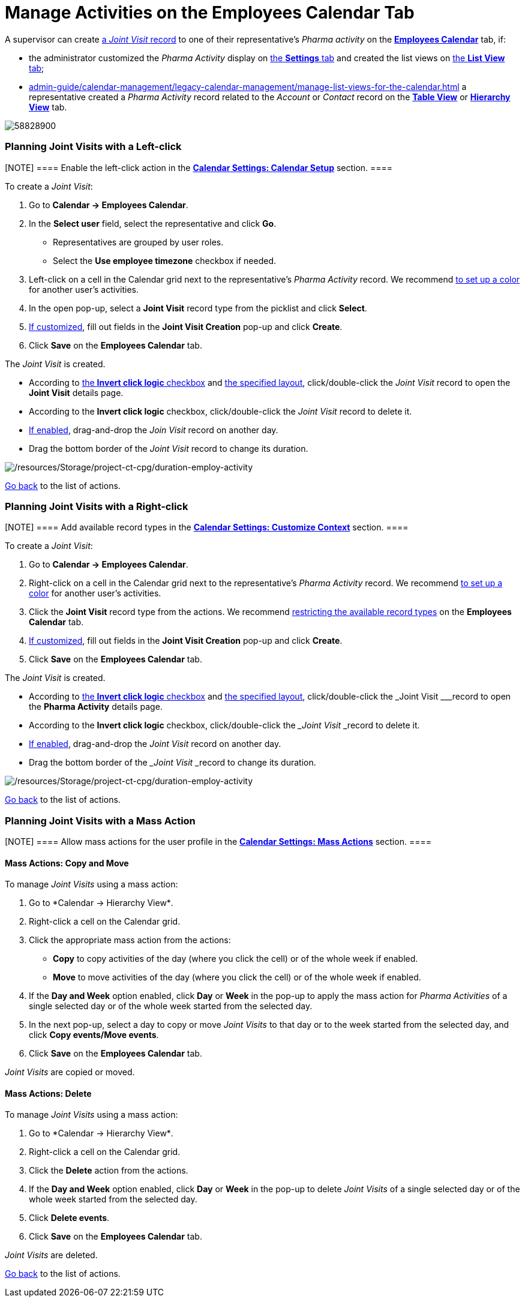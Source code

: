 = Manage Activities on the Employees Calendar Tab

A supervisor can create
xref:admin-guide/pharma-activity-report/configuring-activity-report/activity-layout-settings/activity-report-interface#h2__1426808308[a _Joint
Visit_ record] to one of their representative's _Pharma activity_ on the
*xref:admin-guide/calendar-management/legacy-calendar-management/calendar-interface#h2_989699835[Employees Calendar]* tab, if:

* the administrator customized the _Pharma Activity_ display
on xref:admin-guide/calendar-management/legacy-calendar-management/configure-settings-for-the-calendar/index.adoc[the *Settings* tab] and
created the list views
on xref:admin-guide/calendar-management/legacy-calendar-management/manage-list-views-for-the-calendar.adoc[the *List View* tab];
* xref:admin-guide/calendar-management/legacy-calendar-management/manage-list-views-for-the-calendar.adoc[] a representative
created a__ Pharma Activity__ record related to
the _Account_ or _Contact_ record on
the *xref:admin-guide/calendar-management/legacy-calendar-management/calendar-interface#h2_817238099[Table
View]* or *xref:admin-guide/calendar-management/legacy-calendar-management/calendar-interface#h2__528606302[Hierarchy
View]* tab.

:toc: :toclevels: 3

image:58828900.png[]

[[h2__2034850802]]
=== Planning Joint Visits with a Left-click

[NOTE] ==== Enable the left-click action in
the *xref:admin-guide/calendar-management/legacy-calendar-management/configure-settings-for-the-calendar/calendar-settings-calendar-setup/index.adoc[Calendar Settings:
Calendar Setup]* section.  ====

To create a _Joint Visit_:

. Go to *Calendar → Employees Calendar*.
. In the *Select user* field, select the representative and click *Go*.
* Representatives are grouped by user roles.
* Select the *Use employee timezone* checkbox if needed.
. Left-click on a cell in the Calendar grid next to the representative's
_Pharma Activity_ record.
We
recommend xref:admin-guide/calendar-management/legacy-calendar-management/configure-settings-for-the-calendar/calendar-settings-customize-events#h2__1740967952[to
set up a color] for another user's activities.
. In the open pop-up, select a *Joint Visit* record type from the
picklist and click *Select*.
. xref:calendar-settings-event-creation-pop-up-window-setup[If
customized], fill out fields in the *Joint Visit Creation* pop-up and
click *Create*.
. Click *Save* on the *Employees Calendar* tab.

The _Joint Visit_ is created.

* According to xref:admin-guide/calendar-management/legacy-calendar-management/configure-settings-for-the-calendar/calendar-settings-calendar-setup/index.adoc[the *Invert
click
logic* checkbox] and xref:admin-guide/calendar-management/legacy-calendar-management/configure-settings-for-the-calendar/calendar-settings-customize-events#h2__1740967955[the
specified layout], click/double-click the _Joint Visit_ record to open
the *Joint Visit* details page.
* According to the *Invert click logic* checkbox, click/double-click
the _Joint Visit_ record to delete it.
* xref:admin-guide/calendar-management/legacy-calendar-management/configure-settings-for-the-calendar/calendar-settings-drag-drop-settings.adoc[If enabled],
drag-and-drop the _Join Visit_ record on another day.
* Drag the bottom border of the _Joint Visit_ record to change its
duration.

image:/resources/Storage/project-ct-cpg/duration-employ-activity.png[/resources/Storage/project-ct-cpg/duration-employ-activity]



xref:admin-guide/calendar-management/legacy-calendar-management/manage-activities-on-the-employees-calendar-tab#employlistofactions[Go
back] to the list of actions.

[[h2_540787025]]
=== Planning Joint Visits with a Right-click

[NOTE] ==== Add available record types in
the *xref:calendar-settings-customize-context[Calendar Settings:
Customize Context]* section. ====

To create a__ Joint Visit__:

. Go to *Calendar → Employees Calendar*.
. Right-click on a cell in the Calendar grid next to the
representative's _Pharma Activity_ record.
We
recommend xref:admin-guide/calendar-management/legacy-calendar-management/configure-settings-for-the-calendar/calendar-settings-customize-events#h2__1740967952[to
set up a color] for another user's activities.
. Click the *Joint Visit* record type from the actions.
We recommend xref:calendar-settings-customize-context[restricting
the available record types] on the *Employees Calendar* tab.
. xref:calendar-settings-event-creation-pop-up-window-setup[If
customized], fill out fields in the *Joint Visit Creation* pop-up and
click *Create*.
. Click *Save* on the *Employees Calendar* tab.

The _Joint Visit_ is created.

* According to xref:admin-guide/calendar-management/legacy-calendar-management/configure-settings-for-the-calendar/calendar-settings-calendar-setup/index.adoc[the *Invert
click
logic* checkbox] and xref:admin-guide/calendar-management/legacy-calendar-management/configure-settings-for-the-calendar/calendar-settings-customize-events#h2__1740967955[the
specified layout], click/double-click the ___Joint Visit ___record to
open the *Pharma Activity* details page.
* According to the *Invert click logic* checkbox, click/double-click
the ___Joint Visit ___record to delete it.
* xref:admin-guide/calendar-management/legacy-calendar-management/configure-settings-for-the-calendar/calendar-settings-drag-drop-settings.adoc[If enabled],
drag-and-drop the _Joint Visit_ record on another day.
* Drag the bottom border of the ___Joint Visit ___record to change its
duration.

image:/resources/Storage/project-ct-cpg/duration-employ-activity.png[/resources/Storage/project-ct-cpg/duration-employ-activity]



xref:admin-guide/calendar-management/legacy-calendar-management/manage-activities-on-the-employees-calendar-tab#employlistofactions[Go
back] to the list of actions.

[[h2__1144528364]]
=== Planning Joint Visits with a Mass Action

[NOTE] ==== Allow mass actions for the user profile in
the *xref:calendar-settings-mass-actions[Calendar Settings: Mass
Actions]* section.  ====

[[h3_632475968]]
==== Mass Actions: Copy and Move

To manage _Joint Visits_ using a mass action:

. Go to *Calendar → Hierarchy View*_._
. Right-click a cell on the Calendar grid.
. Click the appropriate mass action from the actions:
* *Copy* to copy activities of the day (where you click the cell) or of
the whole week if enabled.
* *Move* to move activities of the day (where you click the cell) or of
the whole week if enabled.
. If the *Day and Week* option enabled, click *Day* or *Week* in the
pop-up to apply the mass action for _Pharma Activities_ of a single
selected day or of the whole week started from the selected day.
. In the next pop-up, select a day to copy or move__ Joint Visits__ to
that day or to the week started from the selected day, and click *Copy
events/Move events*.
. Click *Save* on the *Employees Calendar* tab.

_Joint Visits_ are copied or moved.

[[h3__1934690656]]
==== Mass Actions: Delete

To manage__ Joint Visits__ using a mass action:

. Go to *Calendar → Hierarchy View*_._
. Right-click a cell on the Calendar grid.
. Click the *Delete* action from the actions.
. If the *Day and Week* option enabled, click *Day* or *Week* in the
pop-up to delete _Joint Visits_ of a single selected day or of the whole
week started from the selected day.
. Click *Delete events*.
. Click *Save* on the *Employees Calendar* tab.

_Joint Visits_ are deleted.



xref:admin-guide/calendar-management/legacy-calendar-management/manage-activities-on-the-hierarchy-view-tab#treelistofactions[Go
back] to the list of actions.
